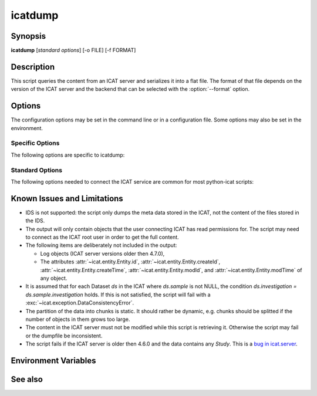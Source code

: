 .. _icatdump:

icatdump
========


Synopsis
~~~~~~~~

| **icatdump** [*standard options*] [-o FILE] [-f FORMAT]


Description
~~~~~~~~~~~

.. program:: icatdump

This script queries the content from an ICAT server and serializes it
into a flat file.  The format of that file depends on the version of
the ICAT server and the backend that can be selected with the
:option:`--format` option.


Options
~~~~~~~

.. program:: icatdump

The configuration options may be set in the command line or in a
configuration file.  Some options may also be set in the environment.


Specific Options
................

The following options are specific to icatdump:

.. program:: icatdump

.. option:: -o FILE, --outputfile FILE

    Set the output file name.  If the value `-` is used, the output
    will be written to standard output.  This is also the default.

.. option:: -f FORMAT, --format FORMAT

    Select the backend to use and thus the output file format.  XML
    and YAML backends are available.


Standard Options
................

The following options needed to connect the ICAT service are common
for most python-icat scripts:

.. program:: icatdump

.. option:: -h, --help

    Display a help message and exit.

.. option:: -c CONFIGFILE, --configfile CONFIGFILE

    Name of a configuration file.

.. option:: -s SECTION, --configsection SECTION

    Name of a section in the configuration file.  If set, the values
    in this configuration section will be applied to define other
    options.

.. option:: -w URL, --url URL

    URL of the ICAT server.  This should point to the web service
    descriptions.  If the URL has no path component, a default path
    will be added.

.. option:: --no-check-certificate

    Do not verify the ICAT server's TLS certificate.  This is only
    relevant if the URL set with :option:`--url` uses HTTPS.  It is
    mostly only useful for connecting a test server that does not have
    a trusted certificate.

.. option:: --http-proxy HTTP_PROXY

    Proxy to use for http requests.

.. option:: --https-proxy HTTPS_PROXY

    Proxy to use for https requests.

.. option:: --no-proxy NO_PROXY

    Comma separated list of exclusions for proxy use.

.. option:: -a AUTH, --auth AUTH

    Name of the authentication plugin to use for login to the ICAT
    server.

.. option:: -u USERNAME, --user USERNAME

    The ICAT user name.

.. option:: -p PASSWORD, --pass PASSWORD

    The user's password.  Will prompt for the password if not set.

.. option:: -P, --prompt-pass

    Prompt for the password.  This is mostly useful to override a
    password set in the configuration file.


Known Issues and Limitations
~~~~~~~~~~~~~~~~~~~~~~~~~~~~

* IDS is not supported: the script only dumps the meta data stored in
  the ICAT, not the content of the files stored in the IDS.

* The output will only contain objects that the user connecting ICAT
  has read permissions for.  The script may need to connect as the
  ICAT root user in order to get the full content.

* The following items are deliberately not included in the output:

  + Log objects (ICAT server versions older then 4.7.0),
  + The attributes :attr:`~icat.entity.Entity.id`,
    :attr:`~icat.entity.Entity.createId`,
    :attr:`~icat.entity.Entity.createTime`,
    :attr:`~icat.entity.Entity.modId`, and
    :attr:`~icat.entity.Entity.modTime` of any object.

* It is assumed that for each Dataset `ds` in the ICAT where
  `ds.sample` is not NULL, the condition `ds.investigation =
  ds.sample.investigation` holds.  If this is not satisfied, the
  script will fail with a :exc:`~icat.exception.DataConsistencyError`.

* The partition of the data into chunks is static.  It should rather
  be dynamic, e.g. chunks should be splitted if the number of objects
  in them grows too large.

* The content in the ICAT server must not be modified while this
  script is retrieving it.  Otherwise the script may fail or the
  dumpfile be inconsistent.

* The script fails if the ICAT server is older then 4.6.0 and the data
  contains any `Study`.  This is a `bug in icat.server`__.

.. __: https://github.com/icatproject/icat.server/issues/155


Environment Variables
~~~~~~~~~~~~~~~~~~~~~

.. describe:: ICAT_CFG

    Name of a configuration file, see :option:`--configfile`.

.. describe:: ICAT_CFG_SECTION

    Name of a section in the configuration file, see
    :option:`--configsection`.

.. describe:: ICAT_SERVICE

    URL of the ICAT server, see :option:`--url`.

.. describe:: http_proxy

    Proxy to use for http requests, see :option:`--http-proxy`.

.. describe:: https_proxy

    Proxy to use for https requests, see :option:`--https-proxy`.

.. describe:: no_proxy

    Exclusions for proxy use, see :option:`--no-proxy`.

.. describe:: ICAT_AUTH

    Name of the authentication plugin, see :option:`--auth`.

.. describe:: ICAT_USER

    ICAT user name, see :option:`--user`.


See also
~~~~~~~~

.. only:: not man

    * Section :ref:`ICAT-data-files` on the structure of the dump files.
    * Section :ref:`standard-config-vars` on the standard options.
    * The :ref:`icatingest` script.

.. only:: man

    :manpage:`icatingest(1)`
